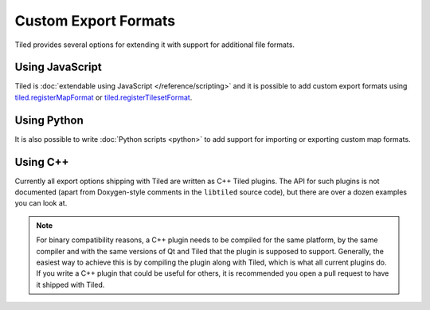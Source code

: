 Custom Export Formats
---------------------

Tiled provides several options for extending it with support for additional
file formats.

.. raw:: html

   <div class="new new-prev">Since Tiled 1.3</div>

Using JavaScript
~~~~~~~~~~~~~~~~

Tiled is :doc:`extendable using JavaScript </reference/scripting>` and it is
possible to add custom export formats using `tiled.registerMapFormat
<https://www.mapeditor.org/docs/scripting/modules/tiled.html#registermapformat>`__ or `tiled.registerTilesetFormat
<https://www.mapeditor.org/docs/scripting/modules/tiled.html#registertilesetformat>`__.

Using Python
~~~~~~~~~~~~

It is also possible to write :doc:`Python scripts <python>` to add
support for importing or exporting custom map formats.

Using C++
~~~~~~~~~

Currently all export options shipping with Tiled are written as C++ Tiled
plugins. The API for such plugins is not documented (apart from Doxygen-style
comments in the ``libtiled`` source code), but there are over a dozen examples
you can look at.

.. note::

    For binary compatibility reasons, a C++ plugin needs to be compiled for
    the same platform, by the same compiler and with the same versions of Qt
    and Tiled that the plugin is supposed to support. Generally, the easiest
    way to achieve this is by compiling the plugin along with Tiled, which is
    what all current plugins do. If you write a C++ plugin that could be
    useful for others, it is recommended you open a pull request to have it
    shipped with Tiled.
